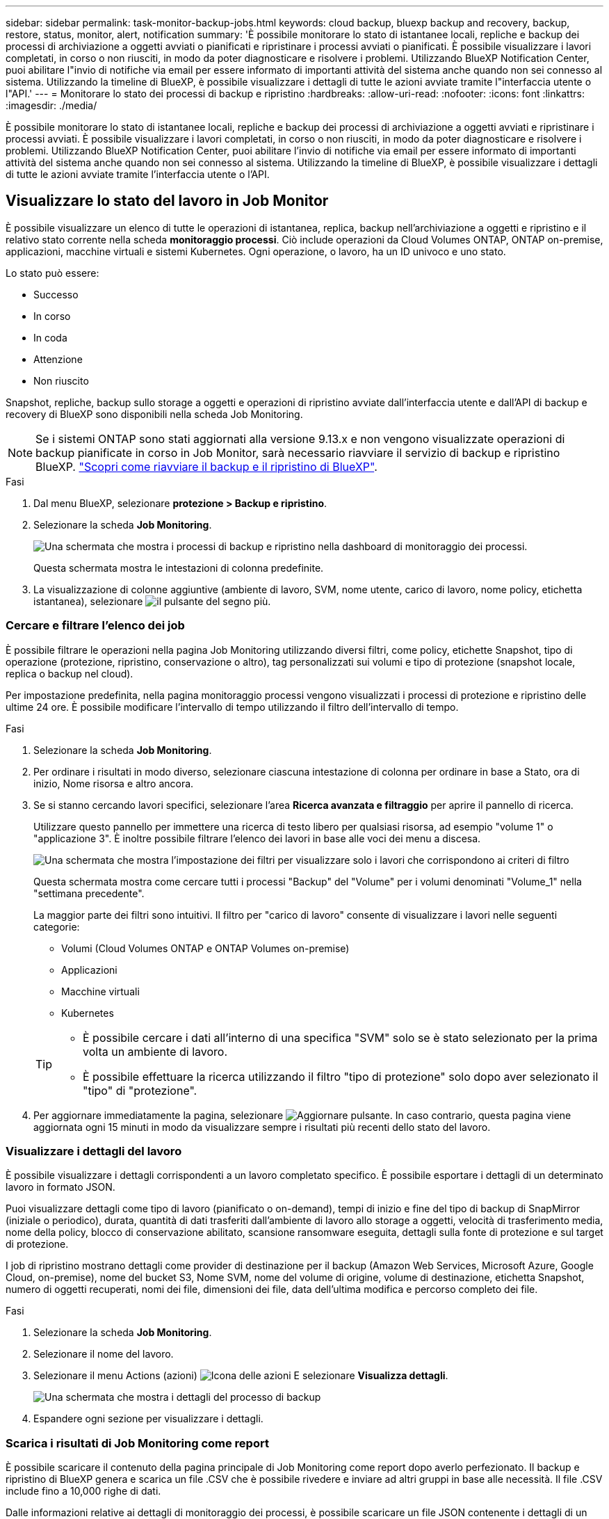 ---
sidebar: sidebar 
permalink: task-monitor-backup-jobs.html 
keywords: cloud backup, bluexp backup and recovery, backup, restore, status, monitor, alert, notification 
summary: 'È possibile monitorare lo stato di istantanee locali, repliche e backup dei processi di archiviazione a oggetti avviati o pianificati e ripristinare i processi avviati o pianificati. È possibile visualizzare i lavori completati, in corso o non riusciti, in modo da poter diagnosticare e risolvere i problemi. Utilizzando BlueXP Notification Center, puoi abilitare l"invio di notifiche via email per essere informato di importanti attività del sistema anche quando non sei connesso al sistema. Utilizzando la timeline di BlueXP, è possibile visualizzare i dettagli di tutte le azioni avviate tramite l"interfaccia utente o l"API.' 
---
= Monitorare lo stato dei processi di backup e ripristino
:hardbreaks:
:allow-uri-read: 
:nofooter: 
:icons: font
:linkattrs: 
:imagesdir: ./media/


[role="lead"]
È possibile monitorare lo stato di istantanee locali, repliche e backup dei processi di archiviazione a oggetti avviati e ripristinare i processi avviati. È possibile visualizzare i lavori completati, in corso o non riusciti, in modo da poter diagnosticare e risolvere i problemi. Utilizzando BlueXP Notification Center, puoi abilitare l'invio di notifiche via email per essere informato di importanti attività del sistema anche quando non sei connesso al sistema. Utilizzando la timeline di BlueXP, è possibile visualizzare i dettagli di tutte le azioni avviate tramite l'interfaccia utente o l'API.



== Visualizzare lo stato del lavoro in Job Monitor

È possibile visualizzare un elenco di tutte le operazioni di istantanea, replica, backup nell'archiviazione a oggetti e ripristino e il relativo stato corrente nella scheda *monitoraggio processi*. Ciò include operazioni da Cloud Volumes ONTAP, ONTAP on-premise, applicazioni, macchine virtuali e sistemi Kubernetes. Ogni operazione, o lavoro, ha un ID univoco e uno stato.

Lo stato può essere:

* Successo
* In corso
* In coda
* Attenzione
* Non riuscito


Snapshot, repliche, backup sullo storage a oggetti e operazioni di ripristino avviate dall'interfaccia utente e dall'API di backup e recovery di BlueXP sono disponibili nella scheda Job Monitoring.


NOTE: Se i sistemi ONTAP sono stati aggiornati alla versione 9.13.x e non vengono visualizzate operazioni di backup pianificate in corso in Job Monitor, sarà necessario riavviare il servizio di backup e ripristino BlueXP. link:reference-restart-backup.html["Scopri come riavviare il backup e il ripristino di BlueXP"].

.Fasi
. Dal menu BlueXP, selezionare *protezione > Backup e ripristino*.
. Selezionare la scheda *Job Monitoring*.
+
image:screenshot_backup_job_monitor2.png["Una schermata che mostra i processi di backup e ripristino nella dashboard di monitoraggio dei processi."]

+
Questa schermata mostra le intestazioni di colonna predefinite.

. La visualizzazione di colonne aggiuntive (ambiente di lavoro, SVM, nome utente, carico di lavoro, nome policy, etichetta istantanea), selezionare image:button_plus_sign_round.png["il pulsante del segno più"].




=== Cercare e filtrare l'elenco dei job

È possibile filtrare le operazioni nella pagina Job Monitoring utilizzando diversi filtri, come policy, etichette Snapshot, tipo di operazione (protezione, ripristino, conservazione o altro), tag personalizzati sui volumi e tipo di protezione (snapshot locale, replica o backup nel cloud).

Per impostazione predefinita, nella pagina monitoraggio processi vengono visualizzati i processi di protezione e ripristino delle ultime 24 ore. È possibile modificare l'intervallo di tempo utilizzando il filtro dell'intervallo di tempo.

.Fasi
. Selezionare la scheda *Job Monitoring*.
. Per ordinare i risultati in modo diverso, selezionare ciascuna intestazione di colonna per ordinare in base a Stato, ora di inizio, Nome risorsa e altro ancora.
. Se si stanno cercando lavori specifici, selezionare l'area *Ricerca avanzata e filtraggio* per aprire il pannello di ricerca.
+
Utilizzare questo pannello per immettere una ricerca di testo libero per qualsiasi risorsa, ad esempio "volume 1" o "applicazione 3". È inoltre possibile filtrare l'elenco dei lavori in base alle voci dei menu a discesa.

+
image:screenshot_backup_job_monitor_filters.png["Una schermata che mostra l'impostazione dei filtri per visualizzare solo i lavori che corrispondono ai criteri di filtro"]

+
Questa schermata mostra come cercare tutti i processi "Backup" del "Volume" per i volumi denominati "Volume_1" nella "settimana precedente".

+
La maggior parte dei filtri sono intuitivi. Il filtro per "carico di lavoro" consente di visualizzare i lavori nelle seguenti categorie:

+
** Volumi (Cloud Volumes ONTAP e ONTAP Volumes on-premise)
** Applicazioni
** Macchine virtuali
** Kubernetes


+
[TIP]
====
** È possibile cercare i dati all'interno di una specifica "SVM" solo se è stato selezionato per la prima volta un ambiente di lavoro.
** È possibile effettuare la ricerca utilizzando il filtro "tipo di protezione" solo dopo aver selezionato il "tipo" di "protezione".


====
. Per aggiornare immediatamente la pagina, selezionare image:button_refresh.png["Aggiornare"] pulsante. In caso contrario, questa pagina viene aggiornata ogni 15 minuti in modo da visualizzare sempre i risultati più recenti dello stato del lavoro.




=== Visualizzare i dettagli del lavoro

È possibile visualizzare i dettagli corrispondenti a un lavoro completato specifico. È possibile esportare i dettagli di un determinato lavoro in formato JSON.

Puoi visualizzare dettagli come tipo di lavoro (pianificato o on-demand), tempi di inizio e fine del tipo di backup di SnapMirror (iniziale o periodico), durata, quantità di dati trasferiti dall'ambiente di lavoro allo storage a oggetti, velocità di trasferimento media, nome della policy, blocco di conservazione abilitato, scansione ransomware eseguita, dettagli sulla fonte di protezione e sul target di protezione.

I job di ripristino mostrano dettagli come provider di destinazione per il backup (Amazon Web Services, Microsoft Azure, Google Cloud, on-premise), nome del bucket S3, Nome SVM, nome del volume di origine, volume di destinazione, etichetta Snapshot, numero di oggetti recuperati, nomi dei file, dimensioni dei file, data dell'ultima modifica e percorso completo dei file.

.Fasi
. Selezionare la scheda *Job Monitoring*.
. Selezionare il nome del lavoro.
. Selezionare il menu Actions (azioni) image:icon-action.png["Icona delle azioni"] E selezionare *Visualizza dettagli*.
+
image:screenshot_backup_job_monitor_details2.png["Una schermata che mostra i dettagli del processo di backup"]

. Espandere ogni sezione per visualizzare i dettagli.




=== Scarica i risultati di Job Monitoring come report

È possibile scaricare il contenuto della pagina principale di Job Monitoring come report dopo averlo perfezionato. Il backup e ripristino di BlueXP genera e scarica un file .CSV che è possibile rivedere e inviare ad altri gruppi in base alle necessità. Il file .CSV include fino a 10,000 righe di dati.

Dalle informazioni relative ai dettagli di monitoraggio dei processi, è possibile scaricare un file JSON contenente i dettagli di un singolo processo.

.Fasi
. Selezionare la scheda *Job Monitoring*.
. Per scaricare un file CSV per tutti i lavori, selezionare image:button_download.png["Scarica"] e individuare il file nella directory di download.
. Per scaricare un file JSON per un singolo job, selezionare il menu Actions (azioni) image:icon-action.png["Icona delle azioni"] Per il lavoro, selezionare *Download JSON file* e individuare il file nella directory di download.




== Esaminare i processi di conservazione (ciclo di vita del backup)

Il monitoraggio dei flussi di conservazione (o _ciclo di vita del backup_) consente di ottenere la completezza, la responsabilità e la sicurezza dei backup durante le verifiche. Per tenere traccia del ciclo di vita del backup, è possibile identificare la scadenza di tutte le copie di backup.

Un processo di ciclo di vita di backup tiene traccia di tutte le copie Snapshot che vengono eliminate o nella coda da eliminare. A partire da ONTAP 9,13, è possibile esaminare tutti i tipi di lavoro denominati "conservazione" nella pagina monitoraggio processi.

Il tipo di lavoro "conservazione" acquisisce tutti i processi di eliminazione Snapshot avviati su un volume protetto dal backup e recovery di BlueXP.

.Fasi
. Selezionare la scheda *Job Monitoring*.
. Selezionare l'area *Advanced Search & Filtering* (Ricerca e filtraggio avanzati) per aprire il pannello Search (Cerca).
. Selezionare "conservazione" come tipo di lavoro.




== Esaminare gli avvisi di backup e ripristino in BlueXP Notification Center

BlueXP Notification Center tiene traccia dell'avanzamento dei processi di backup e ripristino avviati, in modo da verificare se l'operazione è stata eseguita correttamente.

Oltre a visualizzare gli avvisi nel Centro notifiche, è possibile configurare BlueXP in modo che invii alcuni tipi di notifiche via email come avvisi, in modo da essere informato di importanti attività del sistema anche quando non si è connessi al sistema. https://docs.netapp.com/us-en/bluexp-setup-admin/task-monitor-cm-operations.html["Scopri di più sul Centro notifiche e su come inviare e-mail di avviso per i processi di backup e ripristino"^].

Il Centro notifiche visualizza numerosi eventi di istantanea, replica, backup nel cloud e ripristino, ma solo determinati eventi attivano avvisi e-mail:

[cols="1,2,1,1"]
|===
| Tipo di operazione | Evento | Livello di avviso | E-mail inviata 


| Attivazione | Attivazione backup e ripristino non riuscita per l'ambiente di lavoro | Errore | Sì 


| Attivazione | La modifica di backup e ripristino non è riuscita per l'ambiente di lavoro | Errore | Sì 


| Snapshot locale | Errore del processo di creazione di snapshot ad-hoc di backup e recovery di BlueXP | Errore | Sì 


| Replica | Errore del processo di replica ad-hoc di backup e recovery di BlueXP | Errore | Sì 


| Replica | Errore del processo di pausa del backup e recovery di BlueXP | Errore | No 


| Replica | Guasto al lavoro di freno di replica del backup e recovery di BlueXP | Errore | No 


| Replica | Errore del processo di risincronizzazione della replica di backup e recovery di BlueXP | Errore | No 


| Replica | La replica di backup e recovery di BlueXP arresta il guasto al processo | Errore | No 


| Replica | Errore durante la risincronizzazione inversa del processo di backup e recovery di BlueXP | Errore | Sì 


| Replica | La replica di backup e recovery di BlueXP elimina l'errore del processo | Errore | Sì 
|===

NOTE: A partire da ONTAP 9.13.0, tutti gli avvisi vengono visualizzati per i sistemi Cloud Volumes ONTAP e ONTAP on-premise. Per i sistemi con Cloud Volumes ONTAP 9.13.0 e on-premise ONTAP, viene visualizzato solo l'avviso relativo al completamento del processo di ripristino, ma con avvisi.

Per impostazione predefinita, gli account Admins di BlueXP ricevono e-mail per tutti gli avvisi "critici" e "raccomandati". Per impostazione predefinita, tutti gli altri utenti e destinatari non ricevono alcuna notifica e-mail. Le e-mail possono essere inviate a qualsiasi utente BlueXP che fa parte del tuo NetApp Cloud account o a qualsiasi altro destinatario che abbia bisogno di conoscere l'attività di backup e ripristino.

Per ricevere gli avvisi e-mail di backup e ripristino di BlueXP, è necessario selezionare i tipi di severità della notifica "critico", "Avviso" e "errore" nella pagina Impostazioni avvisi e notifiche.

https://docs.netapp.com/us-en/bluexp-setup-admin/task-monitor-cm-operations.html["Scopri come inviare e-mail di avviso per i processi di backup e ripristino"^].

.Fasi
. Dalla barra dei menu di BlueXP, selezionare (image:icon_bell.png["campanello di notifica"]).
. Esaminare le notifiche.




== Esaminare l'attività operativa nella timeline di BlueXP

È possibile visualizzare i dettagli delle operazioni di backup e ripristino per ulteriori analisi nella cronologia di BlueXP. La Timeline di BlueXP fornisce informazioni dettagliate su ciascun evento, avviato dall'utente o dal sistema, e mostra le azioni avviate nell'interfaccia utente o tramite l'API.

https://docs.netapp.com/us-en/cloud-manager-setup-admin/task-monitor-cm-operations.html["Scopri le differenze tra la cronologia e il centro di notifica"^].
